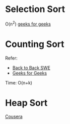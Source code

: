 * Selection Sort
  O(n^2)
  [[https://www.geeksforgeeks.org/selection-sort/][geeks for geeks]]

* Counting Sort
  Refer:
  + [[https://www.youtube.com/watch?v=1mh2vilbZMg][Back to Back SWE]]
  + [[https://www.geeksforgeeks.org/counting-sort][Geeks for Geeks]]

  Time: O(n+k)

* Heap Sort
  [[https://www.coursera.org/learn/data-structures/lecture/hSzMO/heap-sort][Cousera]]
